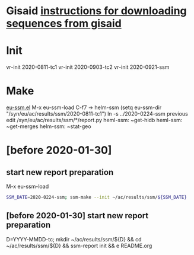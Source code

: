 # Time-stamp: <2020-06-29 12:59:52 eu>

* Gisaid [[file:~/AD/sources/acmacs-whocc/doc/gisaid.org][instructions for downloading sequences from gisaid]]

* Init
vr-init 2020-0811-tc1
vr-init 2020-0903-tc2
vr-init 2020-0921-ssm

* Make
[[/Users/eu/.emacs.d/eu/eu-ssm.el][eu-ssm.el]]
M-x eu-ssm-load
C-f7 -> helm-ssm
(setq eu-ssm-dir "/syn/eu/ac/results/ssm/2020-0811-tc1")
ln -s ../2020-0224-ssm previous
edit /syn/eu/ac/results/ssm/*/report.py
heml-ssm: ~get-hidb
heml-ssm: ~get-merges
helm-ssm: ~stat-geo

* [before 2020-01-30]
:PROPERTIES:
:VISIBILITY: folded
:END:

**  start new report preparation

M-x eu-ssm-load

#+BEGIN_SRC bash
SSM_DATE=2020-0224-ssm; ssm-make --init ~/ac/results/ssm/${SSM_DATE}
#+END_SRC

** [before 2020-01-30] start new report preparation
:PROPERTIES:
:VISIBILITY: folded
:END:
D=YYYY-MMDD-tc; mkdir ~/ac/results/ssm/${D} && cd ~/ac/results/ssm/${D} && ssm-report init && e README.org


* COMMENT local vars ======================================================================
:PROPERTIES:
:VISIBILITY: folded
:END:

#+STARTUP: showall
#+STARTUP: indent

# Local Variables:
# eval: (auto-fill-mode 0)
# eval: (add-hook 'before-save-hook 'time-stamp)
# End:

